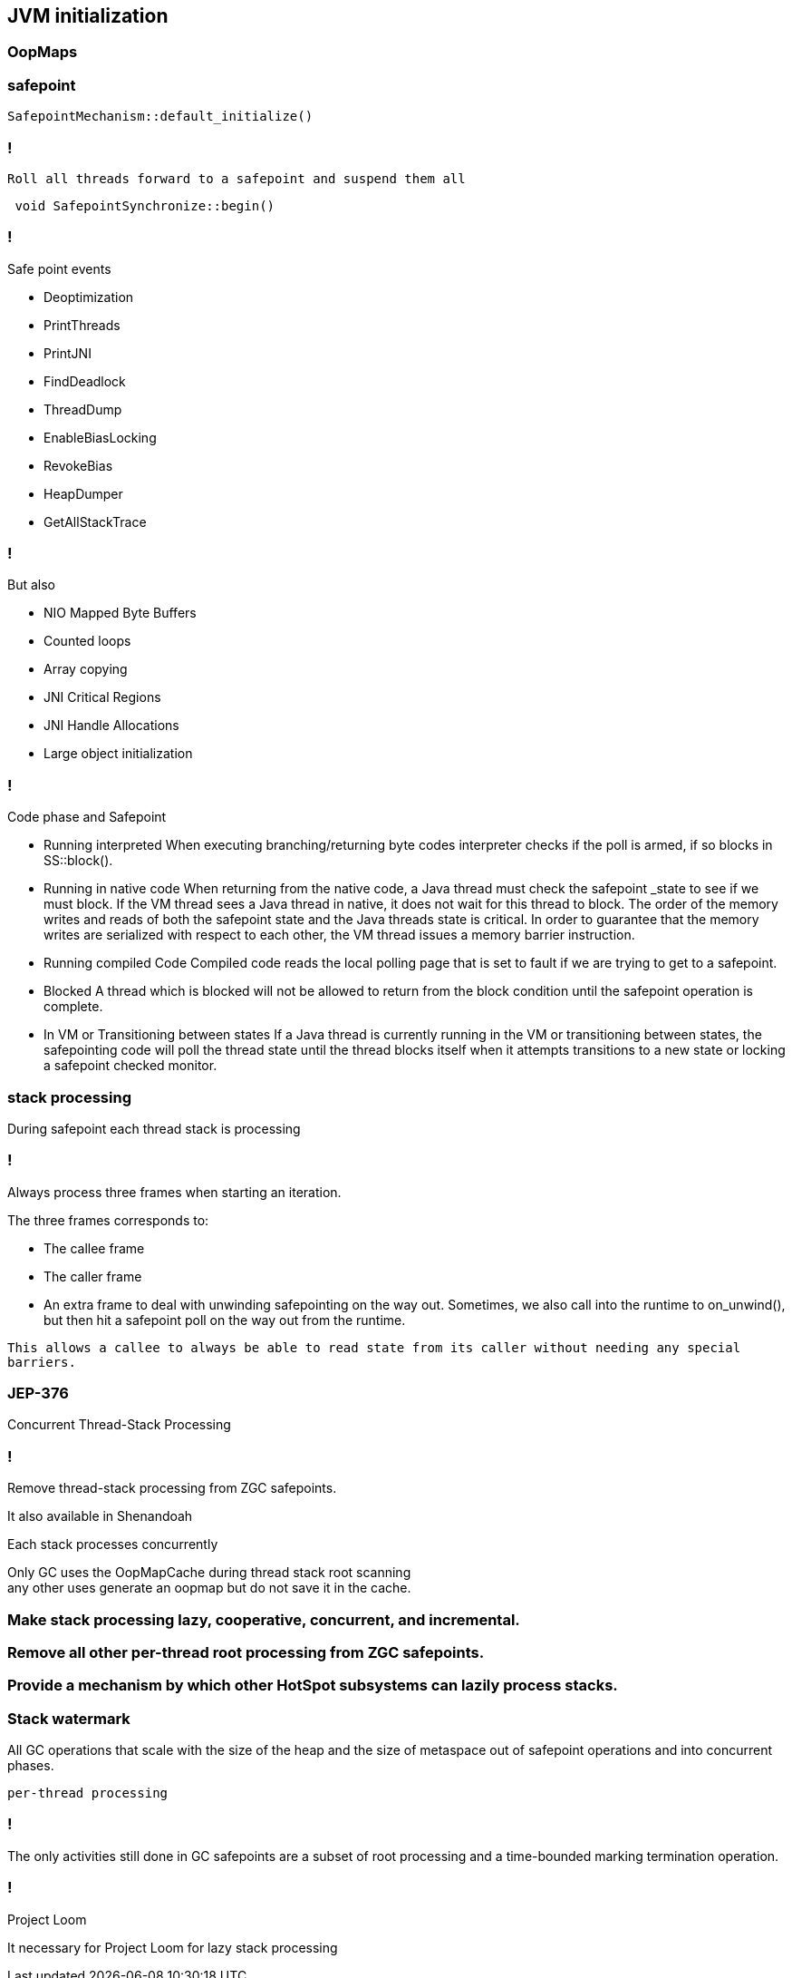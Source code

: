 == JVM initialization

=== OopMaps



=== safepoint 

[source,cpp]
----
SafepointMechanism::default_initialize()
----

=== !

 Roll all threads forward to a safepoint and suspend them all

[source, cpp]
----
 void SafepointSynchronize::begin() 
----

=== !

.Safe point events 

* Deoptimization
* PrintThreads
* PrintJNI
* FindDeadlock
* ThreadDump
* EnableBiasLocking
* RevokeBias
* HeapDumper
* GetAllStackTrace

=== !

.But also

* NIO Mapped Byte Buffers 
* Counted loops
* Array copying 
* JNI Critical Regions 
* JNI Handle Allocations
* Large object initialization 

=== !

.Code phase and Safepoint
 * Running interpreted
    When executing branching/returning byte codes interpreter
    checks if the poll is armed, if so blocks in SS::block().
 
 *  Running in native code
    When returning from the native code, a Java thread must check
    the safepoint _state to see if we must block.  If the
    VM thread sees a Java thread in native, it does
    not wait for this thread to block.  The order of the memory
    writes and reads of both the safepoint state and the Java
    threads state is critical.  In order to guarantee that the
    memory writes are serialized with respect to each other,
    the VM thread issues a memory barrier instruction.
 
 *  Running compiled Code
    Compiled code reads the local polling page that
    is set to fault if we are trying to get to a safepoint.

 *  Blocked
    A thread which is blocked will not be allowed to return from the
    block condition until the safepoint operation is complete.

 *  In VM or Transitioning between states
    If a Java thread is currently running in the VM or transitioning
    between states, the safepointing code will poll the thread state
    until the thread blocks itself when it attempts transitions to a
    new state or locking a safepoint checked monitor.

// during creating vm 
// SafepointMechanism::default_initialize
// process
// The call to on_safepoint fixes the thread's oops and the first few frames.
//
// The call has been carefully placed here to cater to a few situations:
// 1) After we exit from block after a global poll
// 2) After a thread races with the disarming of the global poll and transitions from native/blocked
// 3) Before the handshake code is run
//A compiler barrier, forcing the C++ compiler to invalidate all memory assumptions
// void SafepointMechanism::process(JavaThread *thread, bool allow_suspend) 

// Wait for another thread to perform object reallocation and relocking on behalf of
// this thread.
// Raw thread state transition to _thread_blocked and back again to the original
// state before returning are performed. The current thread is required to
// change to _thread_blocked in order to be seen to be safepoint/handshake safe
// whilst suspended and only after becoming handshake safe, the other thread can
// complete the handshake used to synchronize with this thread and then perform
// the reallocation and relocking. We cannot use the thread state transition
// helpers because we arrive here in various states and also because the helpers
// indirectly call this method.  After leaving _thread_blocked we have to check
// for safepoint/handshake, except if _thread_in_native. The thread is safe
// without blocking then. Allowed states are enumerated in
// SafepointSynchronize::block(). See also EscapeBarrier::sync_and_suspend_*()
// ParallelSPCleanupThreadClosure

=== stack processing

During safepoint each thread stack is processing 

=== !

Always process three frames when starting an iteration.

.The three frames corresponds to:
* The callee frame
* The caller frame
* An extra frame to deal with unwinding safepointing on the way out. Sometimes, we also call into the runtime to on_unwind(), but then  hit a safepoint poll on the way out from the runtime.

`This allows a callee to always be able to read state from its caller without needing any special barriers.`

=== JEP-376

Concurrent Thread-Stack Processing

=== !

Remove thread-stack processing from ZGC safepoints.

It also available in Shenandoah 

Each stack processes concurrently 

Only GC uses the OopMapCache during thread stack root scanning + 
any other uses generate an oopmap but do not save it in the cache.

=== Make stack processing lazy, cooperative, concurrent, and incremental.

=== Remove all other per-thread root processing from ZGC safepoints.

=== Provide a mechanism by which other HotSpot subsystems can lazily process stacks.

=== Stack watermark
 
All GC operations that scale with the size of the heap and the size of metaspace out of safepoint operations
and into concurrent phases.

`per-thread processing`


//  GC safepoint will logically invalidate Java thread stacks by flipping a global variable.
//The stack watermark makes it possible to distinguish whether a given frame is above the watermark (assuming that stacks grow downward) and hence must not be used by a Java thread since it may contain stale object references.

// Java threads will process the minimum number of frames needed to continue execution. Concurrent GC threads will take care of the remaining frames, /// ensuring that all thread stacks and other thread roots are eventually processed. 
// Synchronization, utilizing the stack watermark barrier, will  ensure that Java threads do not return into a frame while the GC is processing it.

=== !
The only activities still done in GC safepoints are a subset of root processing and a time-bounded marking termination operation. 

=== !

Project Loom 

It necessary for Project Loom for lazy stack processing 

// The throughput cost of the improved latency should be insignificant.
// Less than one millisecond should be spent inside ZGC safepoints on typical machines.

// JavaThread::wait_for_object_deoptimization
// SafepointMechanism::process(JavaThread *thread, bool allow_suspend)
// (reachability) ( void StackWatermark::start_processing_impl(void* context) (TODO)
